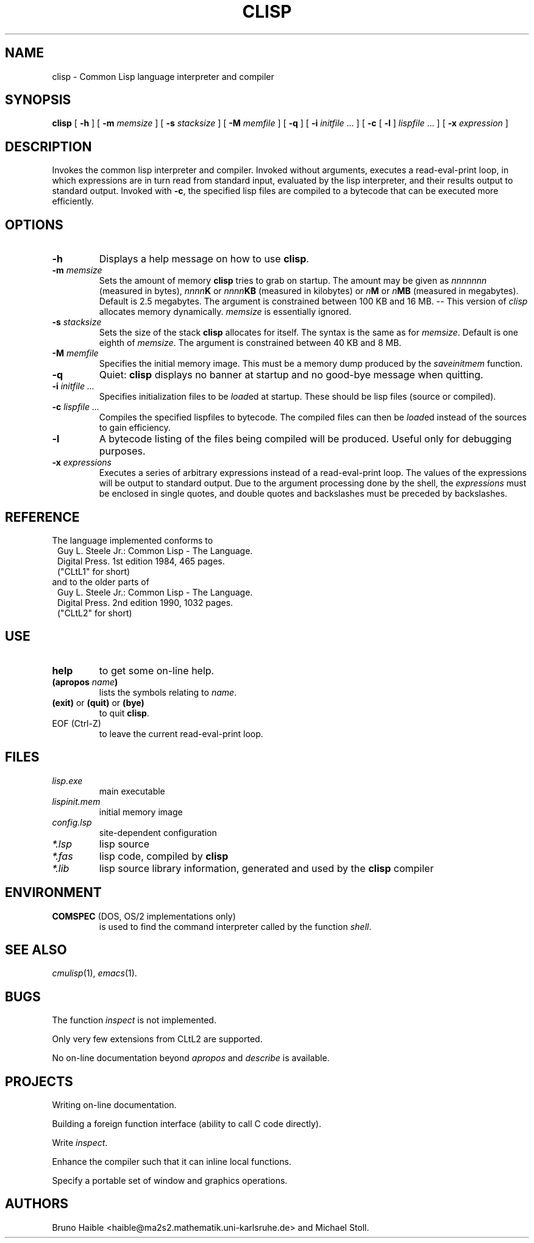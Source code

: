 .TH CLISP 1 "20 December 1993"
.SH NAME
clisp \- Common Lisp language interpreter and compiler
.SH SYNOPSIS
.B clisp
[
.B -h
]
[
.B -m
.I memsize
]
[
.B -s
.I stacksize
]
[
.B -M
.I memfile
]
[
.B -q
]
[
.B -i
.IR initfile " ..."
]
[
.B -c
[
.B -l
]
.IR lispfile " ..."
]
[
.B -x
.I expression
]
.SH DESCRIPTION
Invokes the common lisp interpreter and compiler.
Invoked without arguments, executes a read-eval-print loop,
in which expressions are in turn read from standard input, evaluated
by the lisp interpreter, and their results output to standard output.
Invoked with
.BR \-c ,
the specified lisp files are compiled to a bytecode that can be
executed more efficiently.
.SH OPTIONS
.TP
.B -h
Displays a help message on how to use
.BR clisp .
.TP
.BI "-m " memsize
Sets the amount of memory
.B clisp
tries to grab on startup.
The amount may be given as
.I nnnnnnn
(measured in bytes),
.IB nnnn K
or
.IB nnnn KB
(measured in kilobytes) or
.IB n M
or
.IB n MB
(measured in megabytes).
Default is 2.5 megabytes.
The argument is constrained between 100 KB and 16 MB.
-- This version of
.I clisp
allocates memory dynamically.
.I memsize
is essentially ignored.
.TP
.BI "-s " stacksize
Sets the size of the stack
.B clisp
allocates for itself. The syntax is the same as for
.IR memsize .
Default is one eighth of
.IR memsize .
The argument is constrained between 40 KB and 8 MB.
.TP
.BI "-M " memfile
Specifies the initial memory image.
This must be a memory dump produced by the
.I saveinitmem
function.
.TP
.B -q
Quiet:
.B clisp
displays no banner at startup and no good-bye message when quitting.
.TP
.BI "-i " "initfile ..."
Specifies initialization files to be
.IR load ed
at startup. These should be lisp files (source or compiled).
.TP
.BI "-c " "lispfile ..."
Compiles the specified lispfiles to bytecode. The compiled files
can then be
.IR load ed
instead of the sources to gain efficiency.
.TP
.B -l
A bytecode listing of the files being compiled will be produced.
Useful only for debugging purposes.
.TP
.BI "-x " expressions
Executes a series of arbitrary expressions instead of a read-eval-print loop.
The values of the expressions will be output to standard output.
Due to the argument processing done by the shell, the
.I expressions
must be enclosed in single quotes, and double quotes and backslashes must
be preceded by backslashes.
.PP
.SH REFERENCE
The language implemented conforms to
.RS 1
      Guy L. Steele Jr.: Common Lisp - The Language.
      Digital Press. 1st edition 1984, 465 pages.
      ("CLtL1" for short)
.RE
and to the older parts of
.RS 1
      Guy L. Steele Jr.: Common Lisp - The Language.
      Digital Press. 2nd edition 1990, 1032 pages.
      ("CLtL2" for short)
.RE
.SH USE
.TP
.B help
to get some on-line help.
.TP
.BI "(apropos " name ")"
lists the symbols relating to
.IR name .
.TP
.BR "(exit)" " or " "(quit)" " or " "(bye)"
to quit
.BR clisp .
.TP
EOF (Ctrl-Z)
to leave the current read-eval-print loop.
.SH FILES
.TP
.I lisp.exe
main executable
.TP
.I lispinit.mem
initial memory image
.TP
.I config.lsp
site-dependent configuration
.TP
.I *.lsp
lisp source
.TP
.I *.fas
lisp code, compiled by
.B clisp
.TP
.I *.lib
lisp source library information, generated and used by the
.B clisp
compiler
.SH ENVIRONMENT
.TP
.BR COMSPEC " (DOS, OS/2 implementations only)"
is used to find the command interpreter called by the function
.IR shell .
.SH "SEE ALSO"
.IR cmulisp (1),
.IR emacs (1).
.SH BUGS
.PP
The function
.I inspect
is not implemented.
.PP
Only very few extensions from CLtL2 are supported.
.PP
No on-line documentation beyond
.I apropos
and
.I describe
is available.
.SH PROJECTS
.PP
Writing on-line documentation.
.PP
Building a foreign function interface (ability to call C code directly).
.PP
Write
.IR inspect .
.PP
Enhance the compiler such that it can inline local functions.
.PP
Specify a portable set of window and graphics operations.
.SH AUTHORS
Bruno Haible
<haible@ma2s2.mathematik.uni-karlsruhe.de>
and Michael Stoll.
